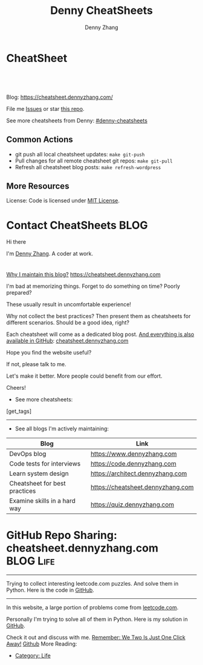 * CheatSheet
#+BEGIN_HTML
<a href="https://github.com/dennyzhang/cheatsheet.dennyzhang.com"><img align="right" width="200" height="183" src="https://www.dennyzhang.com/wp-content/uploads/denny/watermark/github.png" /></a>
<div id="the whole thing" style="overflow: hidden;">
<div style="float: left; padding: 5px"> <a href="https://www.linkedin.com/in/dennyzhang001"><img src="https://www.dennyzhang.com/wp-content/uploads/sns/linkedin.png" alt="linkedin" /></a></div>
<div style="float: left; padding: 5px"><a href="https://github.com/dennyzhang"><img src="https://www.dennyzhang.com/wp-content/uploads/sns/github.png" alt="github" /></a></div>
<div style="float: left; padding: 5px"><a href="https://www.dennyzhang.com/slack" target="_blank" rel="nofollow"><img src="https://slack.dennyzhang.com/badge.svg" alt="slack"/></a></div>
</div>

<br/><br/>
<a href="http://makeapullrequest.com" target="_blank" rel="nofollow"><img src="https://img.shields.io/badge/PRs-welcome-brightgreen.svg" alt="PRs Welcome"/></a>
#+END_HTML

Blog: https://cheatsheet.dennyzhang.com/

File me [[https://github.com/DennyZhang/challenges-leetcode-interesting/issues][Issues]] or star [[https://github.com/DennyZhang/challenges-leetcode-interesting][this repo]].

See more cheatsheets from Denny: [[https://github.com/topics/denny-cheatsheets][#denny-cheatsheets]]

** Common Actions
- git push all local cheatsheet updates: =make git-push=
- Pull changes for all remote cheatsheet git repos: =make git-pull=
- Refresh all cheatsheet blog posts: =make refresh-wordpress=

** More Resources
 License: Code is licensed under [[https://www.dennyzhang.com/wp-content/mit_license.txt][MIT License]].
 #+BEGIN_HTML
 <a href="https://www.dennyzhang.com"><img align="right" width="201" height="268" src="https://raw.githubusercontent.com/USDevOps/mywechat-slack-group/master/images/denny_201706.png"></a>
 <a href="https://www.dennyzhang.com"><img align="right" src="https://raw.githubusercontent.com/USDevOps/mywechat-slack-group/master/images/dns_small.png"></a>

 <a href="https://www.linkedin.com/in/dennyzhang001"><img align="bottom" src="https://www.dennyzhang.com/wp-content/uploads/sns/linkedin.png" alt="linkedin" /></a>
 <a href="https://github.com/DennyZhang"><img align="bottom"src="https://www.dennyzhang.com/wp-content/uploads/sns/github.png" alt="github" /></a>
 <a href="https://www.dennyzhang.com/slack" target="_blank" rel="nofollow"><img align="bottom" src="https://slack.dennyzhang.com/badge.svg" alt="slack"/></a>
 #+END_HTML
* org-mode configuration                                           :noexport:
#+STARTUP: overview customtime noalign logdone hidestars
#+TITLE:  Denny CheatSheets
#+DESCRIPTION: 
#+KEYWORDS: 
#+AUTHOR: Denny Zhang
#+EMAIL:  denny@dennyzhang.com
#+TAGS: noexport(n)
#+PRIORITIES: A D C
#+OPTIONS:   H:3 num:t toc:nil \n:nil @:t ::t |:t ^:t -:t f:t *:t <:t
#+OPTIONS:   TeX:t LaTeX:nil skip:nil d:nil todo:t pri:nil tags:not-in-toc
#+EXPORT_EXCLUDE_TAGS: exclude noexport BLOG
#+SEQ_TODO: TODO HALF ASSIGN | DONE BYPASS DELEGATE CANCELED DEFERRED
#+LINK_UP:   
#+LINK_HOME: 
* Contact CheatSheets                                                  :BLOG:
:PROPERTIES:
:type:     life
:END:

Hi there

I'm [[https://www.linkedin.com/in/dennyzhang001][Denny Zhang]]. A coder at work.

[[https://cheatsheet.dennyzhang.com/contact][https://cdn.dennyzhang.com/images/brain/denny_intro.jpg]]

#+BEGIN_HTML
<div id="the whole thing" style="overflow: hidden;">
<div style="float: left; padding: 5px"> <a href="https://www.linkedin.com/in/dennyzhang001"><img src="https://www.dennyzhang.com/wp-content/uploads/sns/linkedin.png" alt="linkedin" /></a></div>
<div style="float: left; padding: 5px"><a href="https://github.com/DennyZhang"><img src="https://www.dennyzhang.com/wp-content/uploads/sns/github.png" alt="github" /></a></div>
<div style="float: left; padding: 5px"><a href="https://www.dennyzhang.com/slack" target="_blank" rel="nofollow"><img src="https://slack.dennyzhang.com/badge.svg" alt="slack"/></a></div>
</div>
#+END_HTML

[[color:#c7254e][Why I maintain this blog?]] [[https://cheatsheet.dennyzhang.com]]

I'm bad at memorizing things. Forget to do something on time? Poorly prepared?

These usually result in uncomfortable experience!

Why not collect the best practices? Then present them as cheatsheets for different scenarios. Should be a good idea, right?

Each cheatsheet will come as a dedicated blog post. [[color:#c7254e][And everything is also available in GitHub]]: [[https://github.com/dennyzhang/cheatsheet.dennyzhang.com][cheatsheet.dennyzhang.com]]

Hope you find the website useful?

If not, please talk to me.

Let's make it better. More people could benefit from our effort.

Cheers!

- See more cheatsheets:

#+BEGIN_HTML
[get_tags]
#+END_HTML

---------------------------------------------------------------------
- See all blogs I'm actively maintaining:

| Blog                          | Link                              |
|-------------------------------+-----------------------------------|
| DevOps blog                   | https://www.dennyzhang.com        |
| Code tests for interviews     | https://code.dennyzhang.com       |
| Learn system design           | https://architect.dennyzhang.com  |
| Cheatsheet for best practices | https://cheatsheet.dennyzhang.com |
| Examine skills in a hard way  | https://quiz.dennyzhang.com       |
* #  --8<-------------------------- separator ------------------------>8-- :noexport:
* GitHub Repo Sharing: cheatsheet.dennyzhang.com                   :BLOG:Life:
:PROPERTIES:
:type:     Life, Ads, Popular
:END:
---------------------------------------------------------------------
Trying to collect interesting leetcode.com puzzles. And solve them in Python. Here is the code in [[url-external:https://github.com/DennyZhang/leetcode_interesting_python][GitHub]].

[[image-blog:GitHub Repo Sharing: leetcode_python][https://cdn.dennyzhang.com/images/brain/github_interesting_leetcode.png]]

---------------------------------------------------------------------
In this website, a large portion of problems come from [[url-external:https://leetcode.com][leetcode.com]].

Personally I'm trying to solve all of them in Python. Here is my solution in [[url-external:https://github.com/DennyZhang/leetcode_interesting_python][GitHub]].

Check it out and discuss with me. [[color:#c7254e][Remember: We Two Is Just One Click Away!]]
[[github:DennyZhang][Github]]
More Reading:
- [[http://brain.dennyzhang.com/category/life/][Category: Life]]

* HALF [[https://github.com/dennyzhang/cheatsheet-emacs-A4/blob/master/code :noexport:
https://github.com/dennyzhang/cheatsheet-jenkins-groovy-A4/blob/master/
* TODO [#A] cheatsheet.dennyzhang.com                              :noexport:
** TODO align icon horizontally in blog: https://cheatsheet.dennyzhang.com/cheatsheet-golang/
https://cheatsheet.dennyzhang.com/contact
https://code.dennyzhang.com/contact
** TODO [#A] export more github repo to cheatsheet blog
** HALF icon: emacs, uaac
** TODO featured image: the same height
** #  --8<-------------------------- separator ------------------------>8-- :noexport:
** [#A] similar websites: dash                                    :IMPORTANT:
https://kapeli.com/cheatsheets
** similar websites: 
https://www.cheatsheet.com/
https://www.mediaatelier.com/CheatSheet/
** #  --8<-------------------------- separator ------------------------>8-- :noexport:
** TODO cheatsheet: tail the sns: http://cheatsheet.dennyzhang.com/cheatsheet-knative/
** TODO link back to original website, instead of a common website
** #  --8<-------------------------- separator ------------------------>8-- :noexport:
** HALF file link doesn't look nice: http://cheatsheet.dennyzhang.com/cheatsheet-golang/
** TODO How people can contribute?
** #  --8<-------------------------- separator ------------------------>8-- :noexport:
** DONE
*** DONE cheatsheet: add category
    CLOSED: [2018-08-14 Tue 00:31]
*** DONE cheatsheet: main page layout
    CLOSED: [2018-08-14 Tue 00:31]

*** DONE cheatsheet: change forkme to the specific repo
    CLOSED: [2018-08-14 Tue 23:11]
*** DONE github add blog link in two places
    CLOSED: [2018-08-15 Wed 17:53]

*** DONE cheatsheet add uptimerobot monitoring
    CLOSED: [2018-08-15 Wed 18:02]

*** DONE cheatsheet add github repo: https://github.com/DennyZhang/cheatsheet.dennyzhang.com
    CLOSED: [2018-08-15 Wed 19:50]
*** DONE cheatsheet: add submodules
    CLOSED: [2018-08-15 Wed 19:50]
*** CANCELED move adsense to the right, and also related cheatsheets: https://cheatsheet.dennyzhang.com/cheatsheet-golang/
    CLOSED: [2018-08-15 Wed 19:50]

*** CANCELED cheatsheet add blog post summary
    CLOSED: [2018-08-15 Wed 19:51]

*** CANCELED make blog wider: https://cheatsheet.dennyzhang.com/cheatsheet-kubernets/
    CLOSED: [2018-08-15 Wed 19:51]

*** DONE cheatsheet: Use emacs to update everything automatically
    CLOSED: [2018-08-15 Wed 20:24]

*** DONE cheatsheet: linkedin icon: http://cheatsheet.dennyzhang.com/cheatsheet-groovy/
    CLOSED: [2018-08-15 Wed 20:29]

*** DONE org-mode configuration: https://github.com/dennyzhang/cheatsheet-pks-A4
    CLOSED: [2018-08-15 Wed 20:29]
*** DONE github repo add link back to my blog post
    CLOSED: [2018-08-15 Wed 20:28]
*** DONE blog post: list everything by category
    CLOSED: [2018-08-16 Thu 00:08]

*** CANCELED first adsense doesn't show up: https://cheatsheet.dennyzhang.com/contact
    CLOSED: [2018-08-16 Thu 00:08]

*** CANCELED cheatsheet ssl issue: http://cheatsheet.dennyzhang.com/cheatsheet-groovy/
    CLOSED: [2018-08-16 Thu 00:08]
*** CANCELED no summary or preview
    CLOSED: [2018-08-16 Thu 00:09]
** Discussion
*** TODO make the font bigger
* TODO update emacs and uaac icon: https://cheatsheet.dennyzhang.com/category/languages :noexport:
* #  --8<-------------------------- separator ------------------------>8-- :noexport:
* TODO [#A] Blog: Tcpdump                                          :noexport:
| Item                                                                        | Comment                                                                         |
|-----------------------------------------------------------------------------+---------------------------------------------------------------------------------|
| tcpdump -D                                                                  | 得到当前机器的所有的网卡, 例如eth0, lo, any等                                   |
| tcpdump -i lo 'port 9107' -vvv -XX                                          | -XX 将数据报文以hex和ascii方式打印出来                                          |
| tcpdump -i lo 'port 9107' -vvv -XX -s 0                                     | 默认至多打印96个package,　通过-s 0可以打印出所有的package                       |
| tcpdump -i lo 'port 9107' -vvv -XX -s 0 -f                                  | -f打印主机ip,　而非主机名                                                       |
| tcpdump -nn -i any 'host 192.168.75.236 ' -vvv -XX -s 0 -f                  | 不转义port number, host address                                                 |
| Package的flag                                                               | S(SYN),F(FIN),P(PUSH),R(RST),W(ECNCWR) or E(ECN-Echo), or a single`.'(no flags) |
| tcpdump -vvv -XX -s 0 -f -c 100 -nn -i eth0 'not port 22 and not port 3128' |                                                                                 |
| tcpdump -i any -n -v 'icmp'                                                 |                                                                                 |
** TCP flags                                                       :noexport:
http://en.wikipedia.org/wiki/Transmission_Control_Protocol\\
#+begin_example
    * Flags (9 bits) (aka Control bits) – contains 9 1-bit flags
        * NS (1 bit) – ECN-nonce concealment protection (added to header by RFC 3540).
        * CWR (1 bit) – Congestion Window Reduced (CWR) flag is set by the sending host to indicate that it received a TCP segment with the ECE flag set and had responded in congestion control mechanism (added to header by RFC 3168).
        * ECE (1 bit) – ECN-Echo indicates

            * If the SYN flag is set (1), that the TCP peer is ECN capable.
            * If the SYN flag is clear (0), that a packet with Congestion Experienced flag in IP header set is received during normal transmission (added to header by RFC 3168).

        * URG (1 bit) – indicates that the Urgent pointer field is significant
        * ACK (1 bit) – indicates that the Acknowledgment field is significant. All packets after the initial SYN packet sent by the client should have this flag set.
        * PSH (1 bit) – Push function. Asks to push the buffered data to the receiving application.
        * RST (1 bit) – Reset the connection
        * SYN (1 bit) – Synchronize sequence numbers. Only the first packet sent from each end should have this flag set. Some other flags change meaning based on this flag, and some are only valid for when it is set, and others when it is clear.
        * FIN (1 bit) – No more data from sender
#+end_example
** TCP connection state                                            :noexport:
http://en.wikipedia.org/wiki/Transmission_Control_Protocol\\
#+begin_example
   1. LISTENING : In case of a server, waiting for a connection request from any remote client.
   2. SYN-SENT : waiting for the remote peer to send back a TCP segment with the SYN and ACK flags set. (usually set by TCP clients)
   3. SYN-RECEIVED : waiting for the remote peer to send back an acknowledgment after having sent back a connection acknowledgment to the remote peer. (usually set by TCP servers)
   4. ESTABLISHED : The port is ready to receive/send data from/to the remote peer.
   5. FIN-WAIT-1 :
   6. CLOSE-WAIT : Indicated that the server is waiting for the application process on its end to signal that it is ready to close.
   7. FIN-WAIT-2 : Indicates that the client is waiting for the server's fin segment (which indicates the server's application process is ready to close and the server is ready to initiate its side of the connection termination)
   8. CLOSE-WAIT : The server receives notice from the local application that it is done. The server sends its fin to the client.
   9. LAST-ACK : Indicates that the server is in the process of sending its own fin segment (which indicates the server's application process is ready to close and the server is ready to initiate it's side of the connection termination )
  10. TIME-WAIT : Represents waiting for enough time to pass to be sure the remote peer received the acknowledgment of its connection termination request. According to RFC 793 a connection can stay in TIME-WAIT for a maximum of four minutes known as a MSL (maximum segment lifetime).
  11. CLOSED : Connection is closed
#+end_example
** TCP的报文监听时,　发现前三个是TCP建立链接的报文(SYN, SYN, .); 后三个是TCP断开链接的报文(FIN, FIN, .) :noexport:
** [#A] [问题] 如何使用tcpdump来监听某个pid的所甩数据通讯         :IMPORTANT:
** [#A] 问题: 为什么总有一个报文的cksum显示为incorrect             :noexport:
#+begin_example
15:29:58.225329 00:00:00:00:00:00 (oui Ethernet) > 00:00:00:00:00:00 (oui Ethernet), ethertype IPv4 (0x0800), length 74: (tos 0x0, ttl  64, id 17585, offset 0, flags [DF], proto: TCP (6), length: 60) 192.168.51.128.39751 > 192.168.51.128.9107: S, cksum 0x5ef3 (correct), 1870406958:1870406958(0) win 32768 <mss 16396,sackOK,timestamp 508715423 508712090,nop,wscale 7>
        0x0000:  0000 0000 0000 0000 0000 0000 0800 4500  ..............E.
        0x0010:  003c 44b1 4000 4006 0dba c0a8 3380 c0a8  .<D.@.@.....3...
        0x0020:  3380 9b47 2393 6f7c 252e 0000 0000 a002  3..G#.o|%.......
        0x0030:  8000 5ef3 0000 0204 400c 0402 080a 1e52  ..^.....@......R
        0x0040:  619f 1e52 549a 0103 0307                 a..RT.....
15:29:58.225447 00:00:00:00:00:00 (oui Ethernet) > 00:00:00:00:00:00 (oui Ethernet), ethertype IPv4 (0x0800), length 74: (tos 0x0, ttl  64, id 0, offset 0, flags [DF], proto: TCP (6), length: 60) 192.168.51.128.9107 > 192.168.51.128.39751: S, cksum 0x02aa (correct), 2884825920:2884825920(0) ack 1870406959 win 12288 <mss 16396,sackOK,timestamp 508715423 508715423,nop,wscale 7>
        0x0000:  0000 0000 0000 0000 0000 0000 0800 4500  ..............E.
        0x0010:  003c 0000 4000 4006 526b c0a8 3380 c0a8  .<..@.@.Rk..3...
        0x0020:  3380 2393 9b47 abf2 f340 6f7c 252f a012  3.#..G...@o|%/..
        0x0030:  3000 02aa 0000 0204 400c 0402 080a 1e52  0.......@......R
        0x0040:  619f 1e52 619f 0103 0307                 a..Ra.....
15:29:58.225515 00:00:00:00:00:00 (oui Ethernet) > 00:00:00:00:00:00 (oui Ethernet), ethertype IPv4 (0x0800), length 66: (tos 0x0, ttl  64, id 17586, offset 0, flags [DF], proto: TCP (6), length: 52) 192.168.51.128.39751 > 192.168.51.128.9107: ., cksum 0x9ace (correct), 1:1(0) ack 1 win 256 <nop,nop,timestamp 508715423 508715423>
        0x0000:  0000 0000 0000 0000 0000 0000 0800 4500  ..............E.
        0x0010:  0034 44b2 4000 4006 0dc1 c0a8 3380 c0a8  .4D.@.@.....3...
        0x0020:  3380 9b47 2393 6f7c 252f abf2 f341 8010  3..G#.o|%/...A..
        0x0030:  0100 9ace 0000 0101 080a 1e52 619f 1e52  ...........Ra..R
        0x0040:  619f                                     a.
15:29:58.253032 00:00:00:00:00:00 (oui Ethernet) > 00:00:00:00:00:00 (oui Ethernet), ethertype IPv4 (0x0800), length 89: (tos 0x0, ttl  64, id 17587, offset 0, flags [DF], proto: TCP (6), length: 75) 192.168.51.128.39751 > 192.168.51.128.9107: P, cksum 0xe88e (incorrect (-> 0xf680), 1:24(23) ack 1 win 256 <nop,nop,timestamp 508715451 508715423>
        0x0000:  0000 0000 0000 0000 0000 0000 0800 4500  ..............E.
        0x0010:  004b 44b3 4000 4006 0da9 c0a8 3380 c0a8  .KD.@.@.....3...
        0x0020:  3380 9b47 2393 6f7c 252f abf2 f341 8018  3..G#.o|%/...A..
        0x0030:  0100 e88e 0000 0101 080a 1e52 61bb 1e52  ...........Ra..R
        0x0040:  619f 8001 0001 0000 000a 6765 7456 6572  a.........getVer
        0x0050:  7369 6f6e 0000 0000 00                   sion.....
15:29:58.253056 00:00:00:00:00:00 (oui Ethernet) > 00:00:00:00:00:00 (oui Ethernet), ethertype IPv4 (0x0800), length 66: (tos 0x0, ttl  64, id 37598, offset 0, flags [DF], proto: TCP (6), length: 52) 192.168.51.128.9107 > 192.168.51.128.39751: ., cksum 0x9b1f (correct), 1:1(0) ack 24 win 96 <nop,nop,timestamp 508715451 508715451>
        0x0000:  0000 0000 0000 0000 0000 0000 0800 4500  ..............E.
        0x0010:  0034 92de 4000 4006 bf94 c0a8 3380 c0a8  .4..@.@.....3...
        0x0020:  3380 2393 9b47 abf2 f341 6f7c 2546 8010  3.#..G...Ao|%F..
        0x0030:  0060 9b1f 0000 0101 080a 1e52 61bb 1e52  .`.........Ra..R
        0x0040:  61bb                                     a.
#+end_example
** [#A] [question] 数据报文中,　前面若干字节的意义
** [#A] [question] 数据报文中, ACK的序号是如何准确对应的
** [question] DF的flags包是什么意思
** useful link
   http://www.ha97.com/4550.html\\
** DONE tcpdump for icmp
  CLOSED: [2013-12-01 Sun 00:29]
http://hi.baidu.com/xiao0/item/4df4851ce875644ee65e06c0

抓ICMP echo request（请求包）：
               tcpdump -i eth1 'icmp[0]=8'
      抓ICMP echo reply （回应包）：
               tcpdump -i eth1 'icmp[0]=0'
       tcpdump太好用了。

tcpdump -i any -n -v 'icmp'
tcpdump -i any -n -v 'icmp[icmptype] = icmp-echoreply or icmp[icmptype] = icmp-echo'
#+begin_example
[root@localhost ~(keystone_admin)]# tcpdump -i any -n -v 'icmp[icmptype] = icmp-echoreply or icmp[icmptype] = icmp-echo'
< -v 'icmp[icmptype] = icmp-echoreply or icmp[icmptype] = icmp-echo'
tcpdump: listening on any, link-type LINUX_SLL (Linux cooked), capture size 65535 bytes
12:39:44.808859 IP (tos 0x0, ttl 64, id 0, offset 0, flags [DF], proto ICMP (1), length 84)
    192.168.1.189 > 192.168.1.74: ICMP echo request, id 15926, seq 40, length 64
12:39:44.808979 IP (tos 0x0, ttl 64, id 0, offset 0, flags [DF], proto ICMP (1), length 84)
    192.168.1.189 > 192.168.1.74: ICMP echo request, id 15926, seq 40, length 64
12:39:44.849453 IP (tos 0x0, ttl 64, id 19154, offset 0, flags [DF], proto ICMP (1), length 84)
    192.168.1.74 > 192.168.1.189: ICMP echo reply, id 15926, seq 40, length 64
12:39:44.849453 IP (tos 0x0, ttl 64, id 19154, offset 0, flags [DF], proto ICMP (1), length 84)
    192.168.1.74 > 192.168.1.189: ICMP echo reply, id 15926, seq 40, length 64
12:39:45.810927 IP (tos 0x0, ttl 64, id 0, offset 0, flags [DF], proto ICMP (1), length 84)
    192.168.1.189 > 192.168.1.74: ICMP echo request, id 15926, seq 41, length 64
12:39:45.810987 IP (tos 0x0, ttl 64, id 0, offset 0, flags [DF], proto ICMP (1), length 84)
    192.168.1.189 > 192.168.1.74: ICMP echo request, id 15926, seq 41, length 64
12:39:45.819917 IP (tos 0x0, ttl 64, id 22904, offset 0, flags [DF], proto ICMP (1), length 84)
    192.168.1.74 > 192.168.1.189: ICMP echo reply, id 15926, seq 41, length 64
12:39:45.819917 IP (tos 0x0, ttl 64, id 22904, offset 0, flags [DF], proto ICMP (1), length 84)
    192.168.1.74 > 192.168.1.189: ICMP echo reply, id 15926, seq 41, length 64
12:39:46.812663 IP (tos 0x0, ttl 64, id 0, offset 0, flags [DF], proto ICMP (1), length 84)
    192.168.1.189 > 192.168.1.74: ICMP echo request, id 15926, seq 42, length 64
12:39:46.812712 IP (tos 0x0, ttl 64, id 0, offset 0, flags [DF], proto ICMP (1), length 84)
    192.168.1.189 > 192.168.1.74: ICMP echo request, id 15926, seq 42, length 64
12:39:46.846869 IP (tos 0x0, ttl 64, id 17861, offset 0, flags [DF], proto ICMP (1), length 84)
    192.168.1.74 > 192.168.1.189: ICMP echo reply, id 15926, seq 42, length 64
12:39:46.846869 IP (tos 0x0, ttl 64, id 17861, offset 0, flags [DF], proto ICMP (1), length 84)
#+end_example

* TODO opensource improvement: apt cheatsheet                      :noexport:
http://sai628.com/2017-02-27-homebrew-cheatsheet.html
https://www.anintegratedworld.com/neat-little-brew-cheat-sheet/
https://joshbuchea.com/homebrew-cheatsheet/
http://macappstore.org/cheatsheet/
https://gist.github.com/kpearson/9661ea5de9f460fb5e8b
https://github.com/SebastianBoldt/Homebrew-Cheatsheet

* TODO Blog: "apt-get update" stuck                                :noexport:
Ign http://mirrors.linode.com trusty/universe Translation-en_US
100% [Connecting to security.ubuntu.com (2001:67c:1560:8001::11)]

#+BEGIN_EXAMPLE
root@explorees6:~# ps -ef | grep apt
root      7347  7190  0 12:17 ?        00:00:00 apt-get update
root      7352  7347  0 12:17 ?        00:00:00 /usr/lib/apt/methods/http
root      7353  7347  0 12:17 ?        00:00:00 /usr/lib/apt/methods/http
root      7355  7347  0 12:17 ?        00:00:00 /usr/lib/apt/methods/gpgv
root      7361  7347  0 12:17 ?        00:00:03 /usr/lib/apt/methods/copy
root      7417  7383  0 12:24 pts/2    00:00:00 grep --color=auto apt

root@explorees6:~# ps -ef | grep 7190
root      7190  7185  0 12:17 ?        00:00:03 chef-solo worker: ppid=7185;start=12:17:10;
root      7347  7190  0 12:17 ?        00:00:00 apt-get update
root      7430  7383  0 12:26 pts/2    00:00:00 grep --color=auto 7190
#+END_EXAMPLE
* TODO support emoji usage                                         :noexport:
